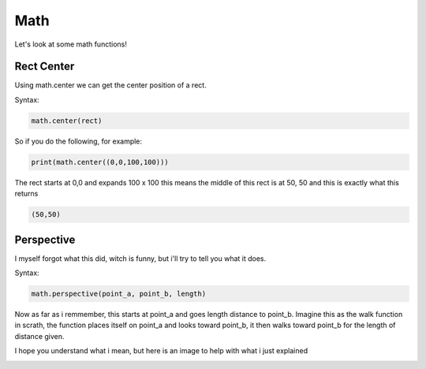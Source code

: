 Math
====

Let's look at some math functions!

Rect Center
-----------

Using math.center we can get the center position of a rect.

Syntax:

.. code-block:: python

    math.center(rect)

So if you do the following, for example:

.. code-block:: python

    print(math.center((0,0,100,100)))

The rect starts at 0,0 and expands 100 x 100 this means the middle of this rect is at 50, 50 and this is exactly what this returns

.. code-block:: python

    (50,50)

Perspective
-----------

I myself forgot what this did, witch is funny, but i'll try to tell you what it does.

Syntax:

.. code-block:: python

    math.perspective(point_a, point_b, length)

Now as far as i remmember, this starts at point_a and goes length distance to point_b.
Imagine this as the walk function in scrath, the function places itself on point_a and looks toward point_b, it then walks toward point_b for the length of distance given.

I hope you understand what i mean, but here is an image to help with what i just explained 

.. image:: _static/docs17.png
    :align: center
